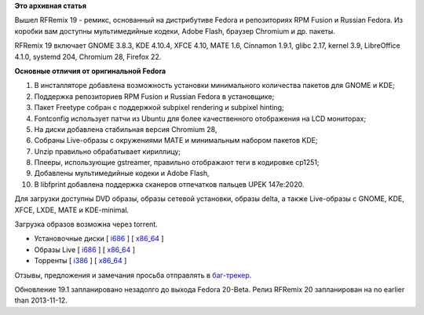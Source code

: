 .. title: Вышел RFRemix 19
.. slug: Вышел-rfremix-19
.. date: 2013-07-02 18:37:43
.. tags:
.. category:
.. link:
.. description:
.. type: text
.. author: Tigro

**Это архивная статья**


Вышел RFRemix 19 - ремикс, основанный на дистрибутиве Fedora и
репозиториях RPM Fusion и Russian Fedora. Из коробки вам доступны
мультимедийные кодеки, Adobe Flash, браузер Chromium и др. пакеты.


RFRemix 19 включает GNOME 3.8.3, KDE 4.10.4, XFCE 4.10, MATE 1.6,
Cinnamon 1.9.1, glibc 2.17, kernel 3.9, LibreOffice 4.1.0, systemd 204,
Chromium 28, Firefox 22.


**Основные отличия от оригинальной Fedora**

#. В инсталляторе добавлена возможность установки минимального
   количества пакетов для GNOME и KDE;
#. Поддержка репозиториев RPM Fusion и Russian Fedora в установщике;
#. Пакет Freetype собран с поддержкой subpixel rendering и subpixel
   hinting;
#. Fontconfig использует патчи из Ubuntu для более качественного
   отображения на LCD мониторах;
#. На диски добавлена стабильная версия Chromium 28,
#. Собраны Live-образы с окружениями MATE и минимальным набором пакетов
   KDE;
#. Unzip правильно обрабатывает кириллицу;
#. Плееры, использующие gstreamer, правильно отображают теги в кодировке
   cp1251;
#. Добавлены мультимедийные кодеки и Adobe Flash,
#. В libfprint добавлена поддержка сканеров отпечатков пальцев UPEK
   147e:2020.


Для загрузки доступны DVD образы, образы сетевой установки, образы
delta, а также Live-образы с GNOME, KDE, XFCE, LXDE, MATE и KDE-minimal.

Загрузка образов возможна через torrent.


-  Установочные диски [
   `i686 <http://mirrors.rfremix.ru/mirrorlist?path=releases/RFRemix/19/RFRemix/i386/iso/>`__
   ] [
   `x86\_64 <http://mirrors.rfremix.ru/mirrorlist?path=releases/RFRemix/19/RFRemix/x86_64/iso/>`__
   ]
-  Образы Live [
   `i686 <http://mirrors.rfremix.ru/mirrorlist?path=releases/RFRemix/19/Live/i686>`__
   ] [
   `x86\_64 <http://mirrors.rfremix.ru/mirrorlist?path=releases/RFRemix/19/Live/x86_64/>`__
   ]
-  Торренты [
   `i386 <https://mirror.yandex.ru/fedora/russianfedora/releases/RFRemix/19/RFRemix/i386/torrents/>`__
   ] [
   `x86\_64 <https://mirror.yandex.ru/fedora/russianfedora/releases/RFRemix/19/RFRemix/x86_64/torrents/>`__
   ]

Отзывы, предложения и замечания просьба отправлять в
`баг-трекер <http://redmine.russianfedora.pro/>`__.


Обновление 19.1 запланировано незадолго до выхода Fedora 20-Beta. Релиз
RFRemix 20 запланирован на no earlier than 2013-11-12.

